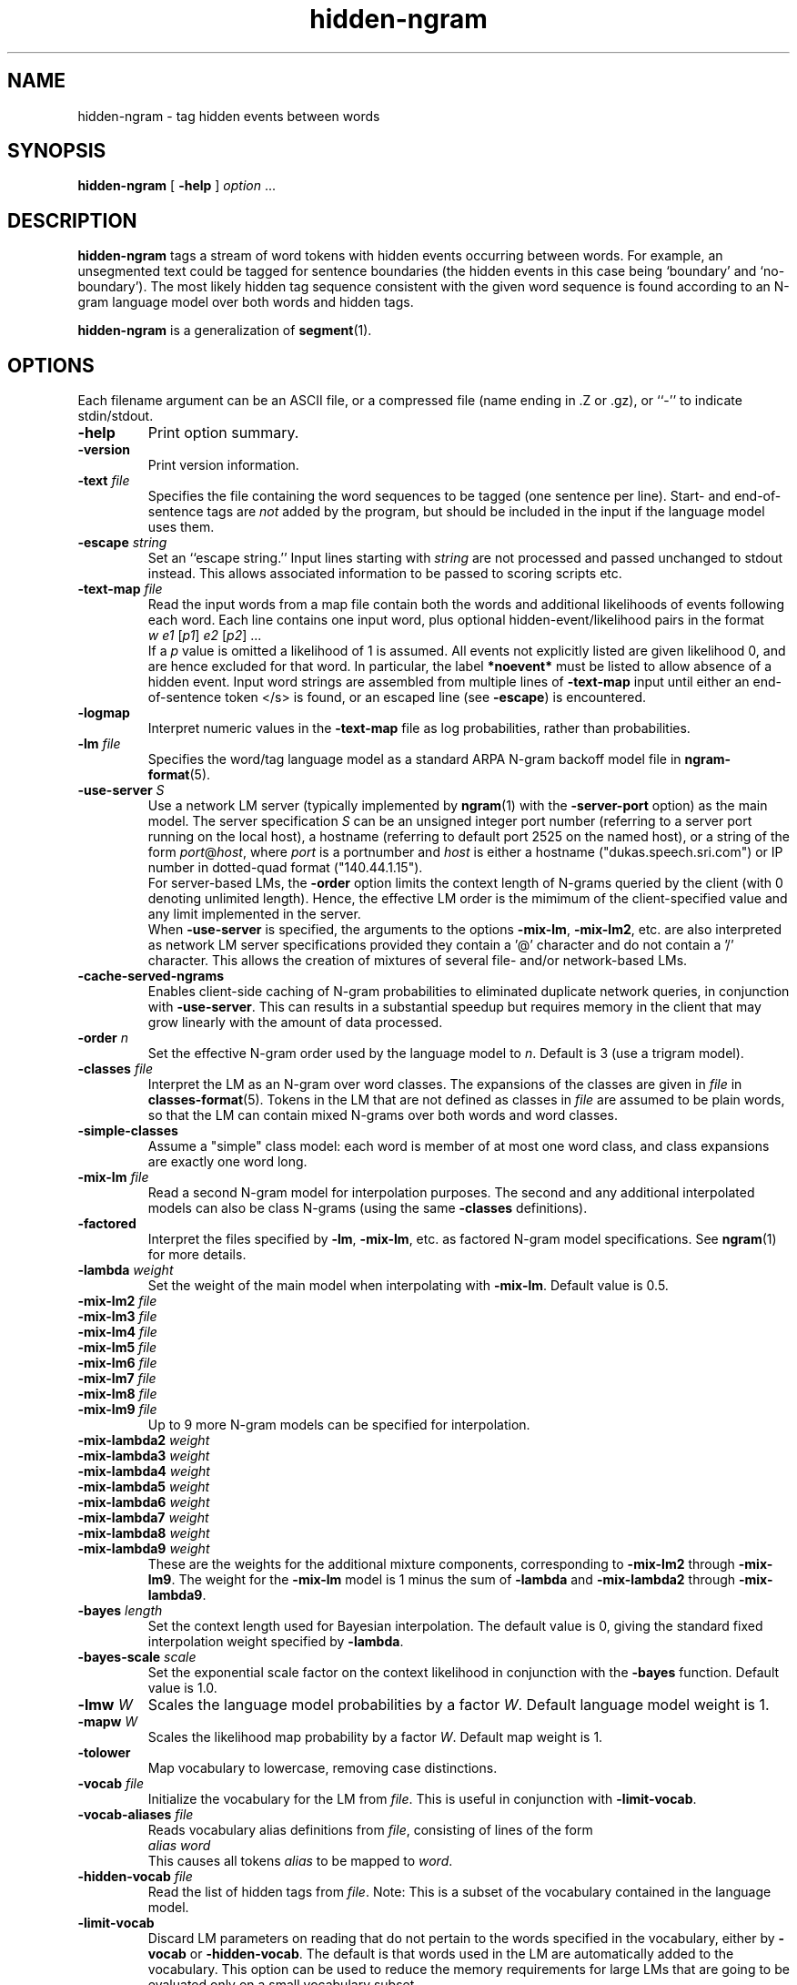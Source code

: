 .\" $Id: hidden-ngram.1,v 1.32 2011/02/11 08:10:27 stolcke Exp $
.TH hidden-ngram 1 "$Date: 2011/02/11 08:10:27 $" "SRILM Tools"
.SH NAME
hidden-ngram \- tag hidden events between words
.SH SYNOPSIS
.nf
\fBhidden-ngram\fP [ \fB\-help\fP ] \fIoption\fP ...
.fi
.SH DESCRIPTION
.B hidden-ngram
tags a stream of word tokens with hidden events occurring between words.
For example, an unsegmented text could be tagged for sentence boundaries
(the hidden events in this case being `boundary' and `no-boundary').
The most likely hidden tag sequence consistent with the given word
sequence is found according to an N-gram language model over both
words and hidden tags.
.PP
.B hidden-ngram 
is a generalization of 
.BR segment (1).
.SH OPTIONS
.PP
Each filename argument can be an ASCII file, or a 
compressed file (name ending in .Z or .gz), or ``-'' to indicate
stdin/stdout.
.TP
.B \-help
Print option summary.
.TP
.B \-version
Print version information.
.TP
.BI \-text " file"
Specifies the file containing the word sequences to be tagged
(one sentence per line).
Start- and end-of-sentence tags are 
.I not
added by the program, but should be included in the input if the 
language model uses them.
.TP
.BI \-escape " string"
Set an ``escape string.''
Input lines starting with
.I string
are not processed and passed unchanged to stdout instead.
This allows associated information to be passed to scoring scripts etc.
.TP
.BI \-text\-map " file"
Read the input words from a map file contain both the words and
additional likelihoods of events following each word.
Each line contains one input word, plus optional hidden-event/likelihood
pairs in the format
.nf
	\fIw\fP	\fIe1\fP [\fIp1\fP] \fIe2\fP [\fIp2\fP] ...
.fi
If a \fIp\fP value is omitted a likelihood of 1 is assumed.
All events not explicitly listed are given likelihood 0, and are
hence excluded for that word.
In particular, the label 
.B *noevent*
must be listed to allow absence of a hidden event.
Input word strings are assembled from multiple lines of
.B \-text\-map
input until either an end-of-sentence token </s> is found, or an escaped 
line (see 
.BR \-escape )
is encountered.
.TP
.B \-logmap
Interpret numeric values in the
.B \-text\-map
file as log probabilities, rather
than probabilities.
.TP
.BI \-lm " file"
Specifies the word/tag language model as a standard ARPA N-gram backoff model
file in
.BR ngram-format (5).
.TP
.BI \-use-server " S"
Use a network LM server (typically implemented by 
.BR ngram (1)
with the 
.B \-server-port
option) as the main model.
The server specification
.I S
can be an unsigned integer port number (referring to a server port running on
the local host),
a hostname (referring to default port 2525 on the named host),
or a string of the form 
.IR port @ host ,
where
.I port 
is a portnumber and 
.I host
is either a hostname ("dukas.speech.sri.com")
or IP number in dotted-quad format ("140.44.1.15").
.br
For server-based LMs, the
.B \-order
option limits the context length of N-grams queried by the client
(with 0 denoting unlimited length).
Hence, the effective LM order is the mimimum of the client-specified value
and any limit implemented in the server.
.br
When
.B \-use-server 
is specified, the arguments to the options
.BR \-mix-lm ,
.BR \-mix-lm2 ,
etc. are also interpreted as network LM server specifications provided
they contain a '@' character and do not contain a '/' character.
This allows the creation of mixtures of several file- and/or
network-based LMs.
.TP
.B \-cache-served-ngrams
Enables client-side caching of N-gram probabilities to eliminated duplicate
network queries, in conjunction with
.BR \-use-server .
This can results in a substantial speedup
but requires memory in the client that may grow linearly with the
amount of data processed.
.TP
.BI \-order " n"
Set the effective N-gram order used by the language model to
.IR n .
Default is 3 (use a trigram model).
.TP
.BI \-classes " file"
Interpret the LM as an N-gram over word classes.
The expansions of the classes are given in
.IR file 
in 
.BR classes-format (5).
Tokens in the LM that are not defined as classes in
.I file 
are assumed to be plain words, so that the LM can contain mixed N-grams over
both words and word classes.
.TP
.BR \-simple-classes
Assume a "simple" class model: each word is member of at most one word class,
and class expansions are exactly one word long.
.TP
.BI \-mix-lm " file"
Read a second N-gram model for interpolation purposes.
The second and any additional interpolated models can also be class N-grams
(using the same
.B \-classes 
definitions).
.TP
.B \-factored
Interpret the files specified by 
.BR \-lm ,
.BR \-mix-lm ,
etc. as factored N-gram model specifications.
See 
.BR ngram (1)
for more details.
.TP
.BI \-lambda " weight"
Set the weight of the main model when interpolating with
.BR \-mix-lm .
Default value is 0.5.
.TP
.BI \-mix-lm2 " file"
.TP
.BI \-mix-lm3 " file"
.TP
.BI \-mix-lm4 " file"
.TP
.BI \-mix-lm5 " file"
.TP
.BI \-mix-lm6 " file"
.TP
.BI \-mix-lm7 " file"
.TP
.BI \-mix-lm8 " file"
.TP
.BI \-mix-lm9 " file"
Up to 9 more N-gram models can be specified for interpolation.
.TP
.BI \-mix-lambda2 " weight"
.TP
.BI \-mix-lambda3 " weight"
.TP
.BI \-mix-lambda4 " weight"
.TP
.BI \-mix-lambda5 " weight"
.TP
.BI \-mix-lambda6 " weight"
.TP
.BI \-mix-lambda7 " weight"
.TP
.BI \-mix-lambda8 " weight"
.TP
.BI \-mix-lambda9 " weight"
These are the weights for the additional mixture components, corresponding
to
.B \-mix-lm2
through
.BR \-mix-lm9 .
The weight for the
.B \-mix-lm 
model is 1 minus the sum of 
.B \-lambda
and 
.B \-mix-lambda2
through
.BR \-mix-lambda9 .
.TP
.BI \-bayes " length"
Set the context length used for Bayesian interpolation.
The default value is 0, giving the standard fixed interpolation weight
specified by
.BR \-lambda .
.TP
.BI \-bayes-scale " scale"
Set the exponential scale factor on the context likelihood in conjunction
with the
.B \-bayes
function.
Default value is 1.0.
.TP
.BI \-lmw " W"
Scales the language model probabilities by a factor 
.IR W .
Default language model weight is 1.
.TP
.BI \-mapw " W"
Scales the likelihood map probability by a factor
.IR W .
Default map weight is 1.
.TP
.B \-tolower
Map vocabulary to lowercase, removing case distinctions.
.TP
.BI \-vocab " file"
Initialize the vocabulary for the LM from
.IR file .
This is useful in conjunction with
.BR \-limit-vocab .
.TP
.BI \-vocab-aliases " file"
Reads vocabulary alias definitions from
.IR file ,
consisting of lines of the form
.nf
	\fIalias\fP \fIword\fP
.fi
This causes all tokens
.I alias
to be mapped to
.IR word .
.TP
.BI \-hidden-vocab " file"
Read the list of hidden tags from
.IR file .
Note: This is a subset of the vocabulary contained in the language model.
.TP
.B \-limit-vocab
Discard LM parameters on reading that do not pertain to the words 
specified in the vocabulary, either by 
.B \-vocab
or
.BR \-hidden-vocab .
The default is that words used in the LM are automatically added to the 
vocabulary.
This option can be used to reduce the memory requirements for large LMs 
that are going to be evaluated only on a small vocabulary subset.
.TP
.B \-force-event
Forces a non-default event after every word.
This is useful for language models that represent the default event
explicitly with a tag, rather than implicitly by the absence of a tag
between words (which is the default).
.TP
.B \-keep-unk
Do not map unknown input words to the <unk> token.
Instead, output the input word unchanged.
Also, with this option the LM is assumed to be open-vocabulary
(the default is close-vocabulary).
.TP
.B \-fb
Perform forward-backward decoding of the input token sequence.
Outputs the tags that have the highest posterior probability,
for each position.
The default is to use Viterbi decoding, i.e., the output is the
tag sequence with the highest joint posterior probability.
.TP
.B \-fw-only
Similar to 
.BR \-fb ,
but uses only the forward probabilities for computing posteriors.
This may be used to simulate on-line prediction of tags, without the
benefit of future context.
.TP
.B \-continuous
Process all words in the input as one sequence of words, irrespective of
line breaks.
Normally each line is processed separately as a sentence.
Input tokens are output one-per-line, followed by event tokens.
.TP
.B \-posteriors
Output the table of posterior probabilities for each 
tag position.
If
.B \-fb
is also specified the posterior probabilities will be computed using
forward-backward probabilities; otherwise an approximation will be used
that is based on the probability of the most likely path containing 
a given tag at given position.
.TP
.B \-totals
Output the total string probability for each input sentence.
If
.B \-fb
is also specified this probability is obtained by summing over all
hidden event sequences; otherwise it is calculated (i.e., underestimated)
using the most probably hidden event sequence.
.TP
.BI \-nbest " N"
Output the
.I N
best hypotheses instead of just the first best when
doing Viterbi search.
If
.IR N >1,
then each hypothesis is prefixed by the tag
.BI NBEST_ n " " x ,
where
.I n
is the rank of the hypothesis in the N-best list and
.I x 
its score, the negative log of the combined probability of transitions
and observations of the corresponding HMM path.
.TP
.BI \-write-counts " file"
Write the posterior weighted counts of n-grams, including those
with hidden tags, summed over the entire input data, to
.IR file .
The posterior probabilities should normally be computed with the
forward-backward algorithm (instead of Viterbi), so the
.B \-fb 
option is usually also specified.
Only n-grams whose contexts occur in the language model are output.
.TP
.BI \-unk-prob " L"
Specifies that unknown words and other words having zero probability in
the language model be assigned a log probability of 
.IR L .
This is -100 by default but might be set to 0, e.g., to compute 
perplexities excluding unknown words.
.TP
.B \-debug
Sets debugging output level.
.PP
Each filename argument can be an ASCII file, or a compressed
file  (name  ending  in  .Z  or  .gz),  or ``-'' to indicate
stdin/stdout.
.SH BUGS
The
.B \-continuous
and
.B \-text\-map
options effectively disable
.BR \-keep-unk ,
i.e., unknown input words are always mapped to <unk>.
Also, 
.B \-continuous
doesn't preserve the positions of escaped input lines relative to
the input.
.br
The dynamic programming for event decoding is not efficiently interleaved
with that required to evaluate class N-gram models;
therefore, the state space generated 
in decoding with 
.BR \-classes
quickly becomes infeasibly large unless 
.BR \-simple-classes
is also specified.
.PP
The file given by 
.B \-classes 
is read multiple times if
.B \-limit-vocab
is in effect or if a mixture of LMs is specified.
This will lead to incorrect behavior if the argument of
.B \-classes 
is stdin (``-'').
.SH "SEE ALSO"
ngram(1), ngram-count(1), disambig(1), segment(1),
ngram-format(5), classes-format(5).
.br
A. Stolcke et al., ``Automatic Detection of Sentence Boundaries and
Disfluencies based on Recognized Words,''
\fIProc. ICSLP\fP, 2247\-2250, Sydney.
.SH AUTHORS
Andreas Stolcke <stolcke@speech.sri.com>,
.br
Anand Venkataraman <anand@speech.sri.com>.
.br
Copyright 1998\-2006 SRI International
